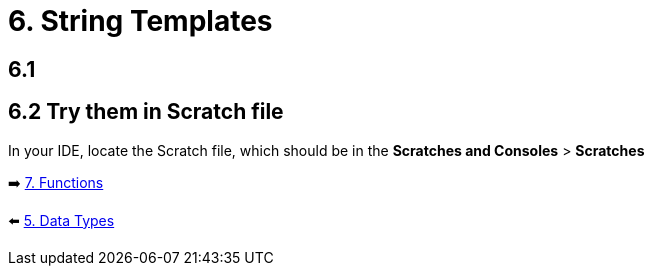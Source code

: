 = 6. String Templates
:sectanchors:

== 6.1

== 6.2 Try them in Scratch file
In your IDE, locate the Scratch file, which should be in the *Scratches and Consoles* > *Scratches*

➡️ link:./7-functions.adoc[7. Functions]

⬅️ link:./5-data-types.adoc[5. Data Types]
